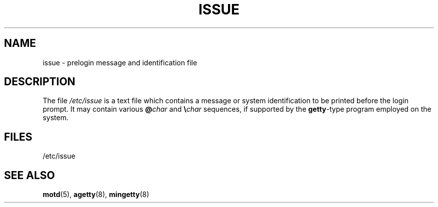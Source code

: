 .\" Copyright (c) 1993 Michael Haardt (michael@moria.de),
.\"     Fri Apr  2 11:32:09 MET DST 1993
.\"
.\" This is free documentation; you can redistribute it and/or
.\" modify it under the terms of the GNU General Public License as
.\" published by the Free Software Foundation; either version 2 of
.\" the License, or (at your option) any later version.
.\"
.\" The GNU General Public License's references to "object code"
.\" and "executables" are to be interpreted as the output of any
.\" document formatting or typesetting system, including
.\" intermediate and printed output.
.\"
.\" This manual is distributed in the hope that it will be useful,
.\" but WITHOUT ANY WARRANTY; without even the implied warranty of
.\" MERCHANTABILITY or FITNESS FOR A PARTICULAR PURPOSE.  See the
.\" GNU General Public License for more details.
.\"
.\" You should have received a copy of the GNU General Public
.\" License along with this manual; if not, write to the Free
.\" Software Foundation, Inc., 59 Temple Place, Suite 330, Boston, MA 02111,
.\" USA.
.\"
.\" Modified Sun Jul 25 11:06:22 1993 by Rik Faith <faith@cs.unc.edu>
.\" Modified Mon Oct 21 17:47:19 EDT 1996 by Eric S. Raymond <esr@thyrsus.com>
.TH ISSUE 5 1993-07-24 "Linux" "Linux Programmer's Manual"
.SH NAME
issue \- prelogin message and identification file
.SH DESCRIPTION
The file \fI/etc/issue\fP is a text file which contains a message or
system identification to be printed before the login prompt.
It may contain various \fB@\fP\fIchar\fP and \fB\e\fP\fIchar\fP
sequences, if supported by the
.BR getty -type
program employed on the system.
.SH FILES
/etc/issue
.SH SEE ALSO
.BR motd (5),
.BR agetty (8),
.BR mingetty (8)

